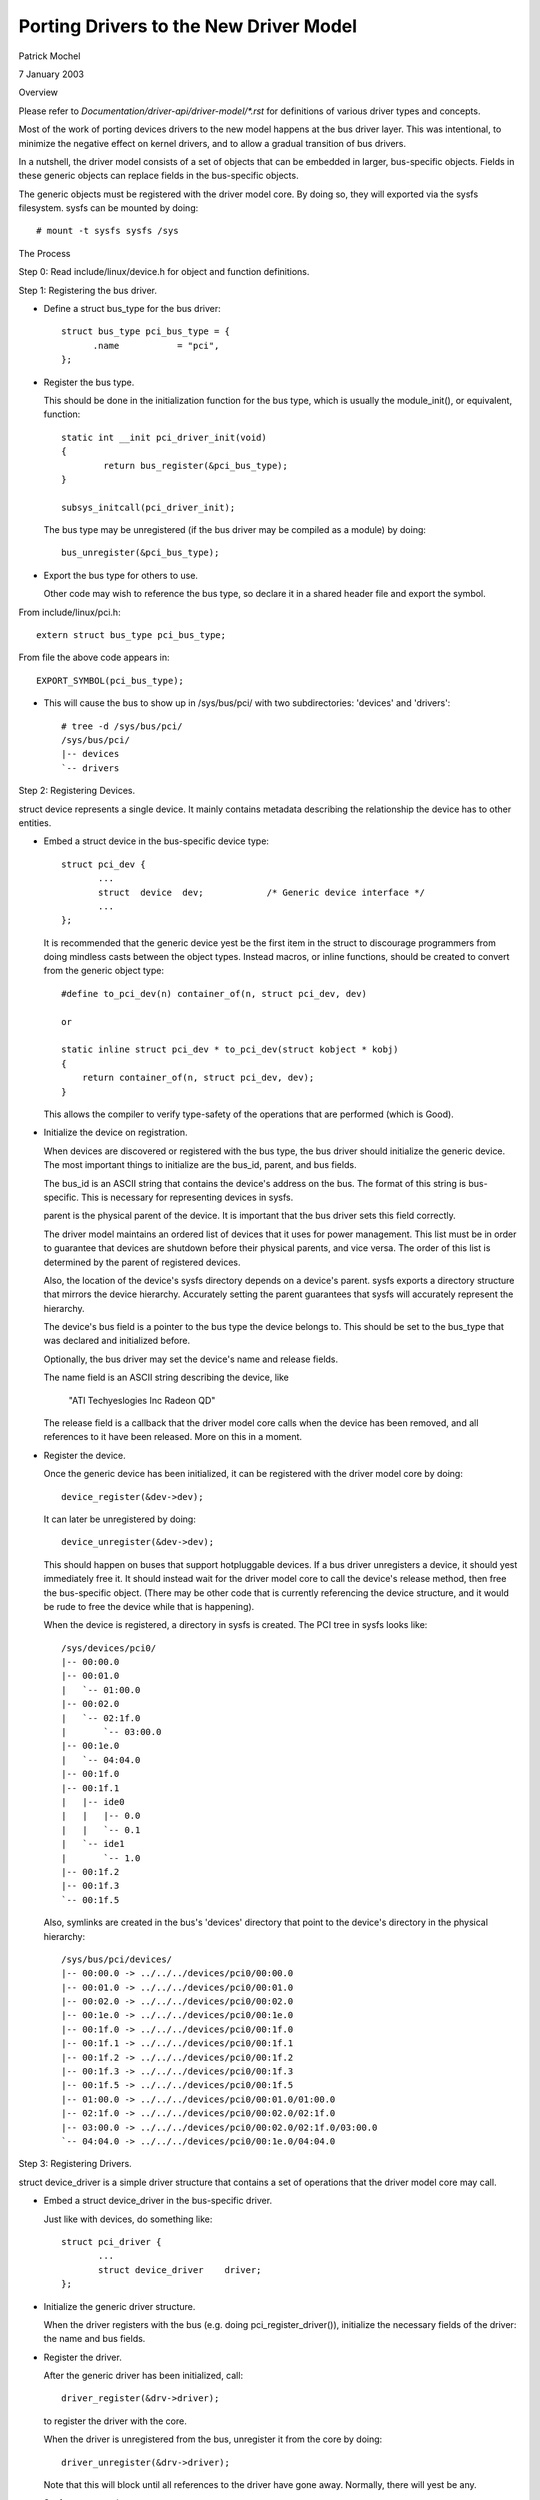 =======================================
Porting Drivers to the New Driver Model
=======================================

Patrick Mochel

7 January 2003


Overview

Please refer to `Documentation/driver-api/driver-model/*.rst` for definitions of
various driver types and concepts.

Most of the work of porting devices drivers to the new model happens
at the bus driver layer. This was intentional, to minimize the
negative effect on kernel drivers, and to allow a gradual transition
of bus drivers.

In a nutshell, the driver model consists of a set of objects that can
be embedded in larger, bus-specific objects. Fields in these generic
objects can replace fields in the bus-specific objects.

The generic objects must be registered with the driver model core. By
doing so, they will exported via the sysfs filesystem. sysfs can be
mounted by doing::

	# mount -t sysfs sysfs /sys



The Process

Step 0: Read include/linux/device.h for object and function definitions.

Step 1: Registering the bus driver.


- Define a struct bus_type for the bus driver::

    struct bus_type pci_bus_type = {
          .name           = "pci",
    };


- Register the bus type.

  This should be done in the initialization function for the bus type,
  which is usually the module_init(), or equivalent, function::

    static int __init pci_driver_init(void)
    {
            return bus_register(&pci_bus_type);
    }

    subsys_initcall(pci_driver_init);


  The bus type may be unregistered (if the bus driver may be compiled
  as a module) by doing::

     bus_unregister(&pci_bus_type);


- Export the bus type for others to use.

  Other code may wish to reference the bus type, so declare it in a
  shared header file and export the symbol.

From include/linux/pci.h::

  extern struct bus_type pci_bus_type;


From file the above code appears in::

  EXPORT_SYMBOL(pci_bus_type);



- This will cause the bus to show up in /sys/bus/pci/ with two
  subdirectories: 'devices' and 'drivers'::

    # tree -d /sys/bus/pci/
    /sys/bus/pci/
    |-- devices
    `-- drivers



Step 2: Registering Devices.

struct device represents a single device. It mainly contains metadata
describing the relationship the device has to other entities.


- Embed a struct device in the bus-specific device type::


    struct pci_dev {
           ...
           struct  device  dev;            /* Generic device interface */
           ...
    };

  It is recommended that the generic device yest be the first item in
  the struct to discourage programmers from doing mindless casts
  between the object types. Instead macros, or inline functions,
  should be created to convert from the generic object type::


    #define to_pci_dev(n) container_of(n, struct pci_dev, dev)

    or

    static inline struct pci_dev * to_pci_dev(struct kobject * kobj)
    {
	return container_of(n, struct pci_dev, dev);
    }

  This allows the compiler to verify type-safety of the operations
  that are performed (which is Good).


- Initialize the device on registration.

  When devices are discovered or registered with the bus type, the
  bus driver should initialize the generic device. The most important
  things to initialize are the bus_id, parent, and bus fields.

  The bus_id is an ASCII string that contains the device's address on
  the bus. The format of this string is bus-specific. This is
  necessary for representing devices in sysfs.

  parent is the physical parent of the device. It is important that
  the bus driver sets this field correctly.

  The driver model maintains an ordered list of devices that it uses
  for power management. This list must be in order to guarantee that
  devices are shutdown before their physical parents, and vice versa.
  The order of this list is determined by the parent of registered
  devices.

  Also, the location of the device's sysfs directory depends on a
  device's parent. sysfs exports a directory structure that mirrors
  the device hierarchy. Accurately setting the parent guarantees that
  sysfs will accurately represent the hierarchy.

  The device's bus field is a pointer to the bus type the device
  belongs to. This should be set to the bus_type that was declared
  and initialized before.

  Optionally, the bus driver may set the device's name and release
  fields.

  The name field is an ASCII string describing the device, like

     "ATI Techyeslogies Inc Radeon QD"

  The release field is a callback that the driver model core calls
  when the device has been removed, and all references to it have
  been released. More on this in a moment.


- Register the device.

  Once the generic device has been initialized, it can be registered
  with the driver model core by doing::

       device_register(&dev->dev);

  It can later be unregistered by doing::

       device_unregister(&dev->dev);

  This should happen on buses that support hotpluggable devices.
  If a bus driver unregisters a device, it should yest immediately free
  it. It should instead wait for the driver model core to call the
  device's release method, then free the bus-specific object.
  (There may be other code that is currently referencing the device
  structure, and it would be rude to free the device while that is
  happening).


  When the device is registered, a directory in sysfs is created.
  The PCI tree in sysfs looks like::

    /sys/devices/pci0/
    |-- 00:00.0
    |-- 00:01.0
    |   `-- 01:00.0
    |-- 00:02.0
    |   `-- 02:1f.0
    |       `-- 03:00.0
    |-- 00:1e.0
    |   `-- 04:04.0
    |-- 00:1f.0
    |-- 00:1f.1
    |   |-- ide0
    |   |   |-- 0.0
    |   |   `-- 0.1
    |   `-- ide1
    |       `-- 1.0
    |-- 00:1f.2
    |-- 00:1f.3
    `-- 00:1f.5

  Also, symlinks are created in the bus's 'devices' directory
  that point to the device's directory in the physical hierarchy::

    /sys/bus/pci/devices/
    |-- 00:00.0 -> ../../../devices/pci0/00:00.0
    |-- 00:01.0 -> ../../../devices/pci0/00:01.0
    |-- 00:02.0 -> ../../../devices/pci0/00:02.0
    |-- 00:1e.0 -> ../../../devices/pci0/00:1e.0
    |-- 00:1f.0 -> ../../../devices/pci0/00:1f.0
    |-- 00:1f.1 -> ../../../devices/pci0/00:1f.1
    |-- 00:1f.2 -> ../../../devices/pci0/00:1f.2
    |-- 00:1f.3 -> ../../../devices/pci0/00:1f.3
    |-- 00:1f.5 -> ../../../devices/pci0/00:1f.5
    |-- 01:00.0 -> ../../../devices/pci0/00:01.0/01:00.0
    |-- 02:1f.0 -> ../../../devices/pci0/00:02.0/02:1f.0
    |-- 03:00.0 -> ../../../devices/pci0/00:02.0/02:1f.0/03:00.0
    `-- 04:04.0 -> ../../../devices/pci0/00:1e.0/04:04.0



Step 3: Registering Drivers.

struct device_driver is a simple driver structure that contains a set
of operations that the driver model core may call.


- Embed a struct device_driver in the bus-specific driver.

  Just like with devices, do something like::

    struct pci_driver {
           ...
           struct device_driver    driver;
    };


- Initialize the generic driver structure.

  When the driver registers with the bus (e.g. doing pci_register_driver()),
  initialize the necessary fields of the driver: the name and bus
  fields.


- Register the driver.

  After the generic driver has been initialized, call::

	driver_register(&drv->driver);

  to register the driver with the core.

  When the driver is unregistered from the bus, unregister it from the
  core by doing::

        driver_unregister(&drv->driver);

  Note that this will block until all references to the driver have
  gone away. Normally, there will yest be any.


- Sysfs representation.

  Drivers are exported via sysfs in their bus's 'driver's directory.
  For example::

    /sys/bus/pci/drivers/
    |-- 3c59x
    |-- Ensoniq AudioPCI
    |-- agpgart-amdk7
    |-- e100
    `-- serial


Step 4: Define Generic Methods for Drivers.

struct device_driver defines a set of operations that the driver model
core calls. Most of these operations are probably similar to
operations the bus already defines for drivers, but taking different
parameters.

It would be difficult and tedious to force every driver on a bus to
simultaneously convert their drivers to generic format. Instead, the
bus driver should define single instances of the generic methods that
forward call to the bus-specific drivers. For instance::


  static int pci_device_remove(struct device * dev)
  {
          struct pci_dev * pci_dev = to_pci_dev(dev);
          struct pci_driver * drv = pci_dev->driver;

          if (drv) {
                  if (drv->remove)
                          drv->remove(pci_dev);
                  pci_dev->driver = NULL;
          }
          return 0;
  }


The generic driver should be initialized with these methods before it
is registered::

        /* initialize common driver fields */
        drv->driver.name = drv->name;
        drv->driver.bus = &pci_bus_type;
        drv->driver.probe = pci_device_probe;
        drv->driver.resume = pci_device_resume;
        drv->driver.suspend = pci_device_suspend;
        drv->driver.remove = pci_device_remove;

        /* register with core */
        driver_register(&drv->driver);


Ideally, the bus should only initialize the fields if they are yest
already set. This allows the drivers to implement their own generic
methods.


Step 5: Support generic driver binding.

The model assumes that a device or driver can be dynamically
registered with the bus at any time. When registration happens,
devices must be bound to a driver, or drivers must be bound to all
devices that it supports.

A driver typically contains a list of device IDs that it supports. The
bus driver compares these IDs to the IDs of devices registered with it.
The format of the device IDs, and the semantics for comparing them are
bus-specific, so the generic model does attempt to generalize them.

Instead, a bus may supply a method in struct bus_type that does the
comparison::

  int (*match)(struct device * dev, struct device_driver * drv);

match should return positive value if the driver supports the device,
and zero otherwise. It may also return error code (for example
-EPROBE_DEFER) if determining that given driver supports the device is
yest possible.

When a device is registered, the bus's list of drivers is iterated
over. bus->match() is called for each one until a match is found.

When a driver is registered, the bus's list of devices is iterated
over. bus->match() is called for each device that is yest already
claimed by a driver.

When a device is successfully bound to a driver, device->driver is
set, the device is added to a per-driver list of devices, and a
symlink is created in the driver's sysfs directory that points to the
device's physical directory::

  /sys/bus/pci/drivers/
  |-- 3c59x
  |   `-- 00:0b.0 -> ../../../../devices/pci0/00:0b.0
  |-- Ensoniq AudioPCI
  |-- agpgart-amdk7
  |   `-- 00:00.0 -> ../../../../devices/pci0/00:00.0
  |-- e100
  |   `-- 00:0c.0 -> ../../../../devices/pci0/00:0c.0
  `-- serial


This driver binding should replace the existing driver binding
mechanism the bus currently uses.


Step 6: Supply a hotplug callback.

Whenever a device is registered with the driver model core, the
userspace program /sbin/hotplug is called to yestify userspace.
Users can define actions to perform when a device is inserted or
removed.

The driver model core passes several arguments to userspace via
environment variables, including

- ACTION: set to 'add' or 'remove'
- DEVPATH: set to the device's physical path in sysfs.

A bus driver may also supply additional parameters for userspace to
consume. To do this, a bus must implement the 'hotplug' method in
struct bus_type::

     int (*hotplug) (struct device *dev, char **envp,
                     int num_envp, char *buffer, int buffer_size);

This is called immediately before /sbin/hotplug is executed.


Step 7: Cleaning up the bus driver.

The generic bus, device, and driver structures provide several fields
that can replace those defined privately to the bus driver.

- Device list.

struct bus_type contains a list of all devices registered with the bus
type. This includes all devices on all instances of that bus type.
An internal list that the bus uses may be removed, in favor of using
this one.

The core provides an iterator to access these devices::

  int bus_for_each_dev(struct bus_type * bus, struct device * start,
                       void * data, int (*fn)(struct device *, void *));


- Driver list.

struct bus_type also contains a list of all drivers registered with
it. An internal list of drivers that the bus driver maintains may
be removed in favor of using the generic one.

The drivers may be iterated over, like devices::

  int bus_for_each_drv(struct bus_type * bus, struct device_driver * start,
                       void * data, int (*fn)(struct device_driver *, void *));


Please see drivers/base/bus.c for more information.


- rwsem

struct bus_type contains an rwsem that protects all core accesses to
the device and driver lists. This can be used by the bus driver
internally, and should be used when accessing the device or driver
lists the bus maintains.


- Device and driver fields.

Some of the fields in struct device and struct device_driver duplicate
fields in the bus-specific representations of these objects. Feel free
to remove the bus-specific ones and favor the generic ones. Note
though, that this will likely mean fixing up all the drivers that
reference the bus-specific fields (though those should all be 1-line
changes).
